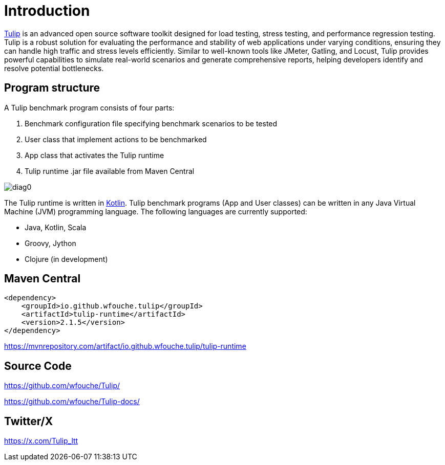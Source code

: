 = Introduction
:use-kroki: 0

https://github.com/wfouche/Tulip[Tulip] is an advanced open source software toolkit designed for load testing, stress testing, and performance regression testing.
Tulip is a robust solution for evaluating the performance and stability of web applications under varying conditions, ensuring they can handle high traffic and stress levels efficiently.
Similar to well-known tools like JMeter, Gatling, and Locust, Tulip provides powerful capabilities to simulate real-world scenarios and generate comprehensive reports, helping developers identify and resolve potential bottlenecks.

== Program structure

A Tulip benchmark program consists of four parts:

. Benchmark configuration file specifying benchmark scenarios to be tested
. User class that implement actions to be benchmarked
. App class that activates the Tulip runtime
. Tulip runtime .jar file available from Maven Central

ifeval::[{use-kroki} == 0]
image::diag0.svg[]
endif::[]

ifeval::[{use-kroki} == 1]
[plantuml,diag0,svg]
----
@startuml
split
   -[hidden]->
   #greenyellow:benchmark_config.json;
split again
   -[hidden]->
   #beige:User.class;
split again
   -[hidden]->
   #beige:App.class;
split again
   -[hidden]->
   #azure:tulip-runtime.jar;
end split
:EXECUTE;
#greenyellow:benchmark_output.json;
#cadetblue:benchmark_report.html;
@enduml
----
endif::[]

The Tulip runtime is written in https://kotlinlang.org/[Kotlin].
Tulip benchmark programs (App and User classes) can be written in any Java Virtual Machine (JVM) programming language.
The following languages are currently supported:

* Java, Kotlin, Scala
* Groovy, Jython
* Clojure (in development)

== Maven Central

[source,xml]
----
<dependency>
    <groupId>io.github.wfouche.tulip</groupId>
    <artifactId>tulip-runtime</artifactId>
    <version>2.1.5</version>
</dependency>
----

https://mvnrepository.com/artifact/io.github.wfouche.tulip/tulip-runtime

== Source Code

https://github.com/wfouche/Tulip/

https://github.com/wfouche/Tulip-docs/

== Twitter/X

https://x.com/Tulip_ltt

